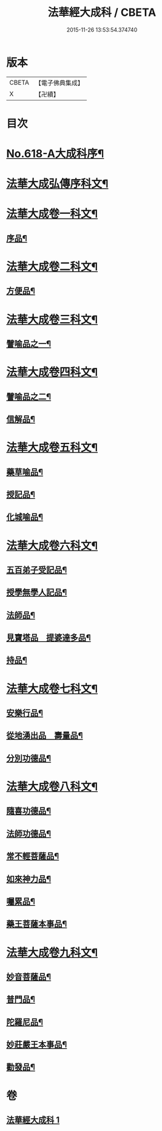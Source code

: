 #+TITLE: 法華經大成科 / CBETA
#+DATE: 2015-11-26 13:53:54.374740
* 版本
 |     CBETA|【電子佛典集成】|
 |         X|【卍續】    |

* 目次
* [[file:KR6d0084_001.txt::001-0298c1][No.618-A大成科序¶]]
* [[file:KR6d0084_001.txt::0299a5][法華大成弘傳序科文¶]]
* [[file:KR6d0084_001.txt::0300a2][法華大成卷一科文¶]]
** [[file:KR6d0084_001.txt::0300a4][序品¶]]
* [[file:KR6d0084_001.txt::0302a18][法華大成卷二科文¶]]
** [[file:KR6d0084_001.txt::0302a20][方便品¶]]
* [[file:KR6d0084_001.txt::0305a42][法華大成卷三科文¶]]
** [[file:KR6d0084_001.txt::0305a44][譬喻品之一¶]]
* [[file:KR6d0084_001.txt::0309a44][法華大成卷四科文¶]]
** [[file:KR6d0084_001.txt::0309a45][譬喻品之二¶]]
** [[file:KR6d0084_001.txt::0310a14][信解品¶]]
* [[file:KR6d0084_001.txt::0312a27][法華大成卷五科文¶]]
** [[file:KR6d0084_001.txt::0312a29][藥草喻品¶]]
** [[file:KR6d0084_001.txt::0313a56][授記品¶]]
** [[file:KR6d0084_001.txt::0314a53][化城喻品¶]]
* [[file:KR6d0084_001.txt::0317a22][法華大成卷六科文¶]]
** [[file:KR6d0084_001.txt::0317a24][五百弟子受記品¶]]
** [[file:KR6d0084_001.txt::0318a45][授學無學人記品¶]]
** [[file:KR6d0084_001.txt::0319a9][法師品¶]]
** [[file:KR6d0084_001.txt::0320a6][見寶塔品　提婆達多品¶]]
** [[file:KR6d0084_001.txt::0321a48][持品¶]]
* [[file:KR6d0084_001.txt::0322a19][法華大成卷七科文¶]]
** [[file:KR6d0084_001.txt::0322a21][安樂行品¶]]
** [[file:KR6d0084_001.txt::0324a2][從地湧出品　壽量品¶]]
** [[file:KR6d0084_001.txt::0326a45][分別功德品¶]]
* [[file:KR6d0084_001.txt::0327a43][法華大成卷八科文¶]]
** [[file:KR6d0084_001.txt::0327a45][隨喜功德品¶]]
** [[file:KR6d0084_001.txt::0328a27][法師功德品¶]]
** [[file:KR6d0084_001.txt::0329a45][常不輕菩薩品¶]]
** [[file:KR6d0084_001.txt::0330a10][如來神力品¶]]
** [[file:KR6d0084_001.txt::0330a55][囑累品¶]]
** [[file:KR6d0084_001.txt::0331a3][藥王菩薩本事品¶]]
* [[file:KR6d0084_001.txt::0332a21][法華大成卷九科文¶]]
** [[file:KR6d0084_001.txt::0332a23][妙音菩薩品¶]]
** [[file:KR6d0084_001.txt::0333a2][普門品¶]]
** [[file:KR6d0084_001.txt::0334a32][陀羅尼品¶]]
** [[file:KR6d0084_001.txt::0334a63][妙莊嚴王本事品¶]]
** [[file:KR6d0084_001.txt::0335a31][勸發品¶]]
* 卷
** [[file:KR6d0084_001.txt][法華經大成科 1]]
